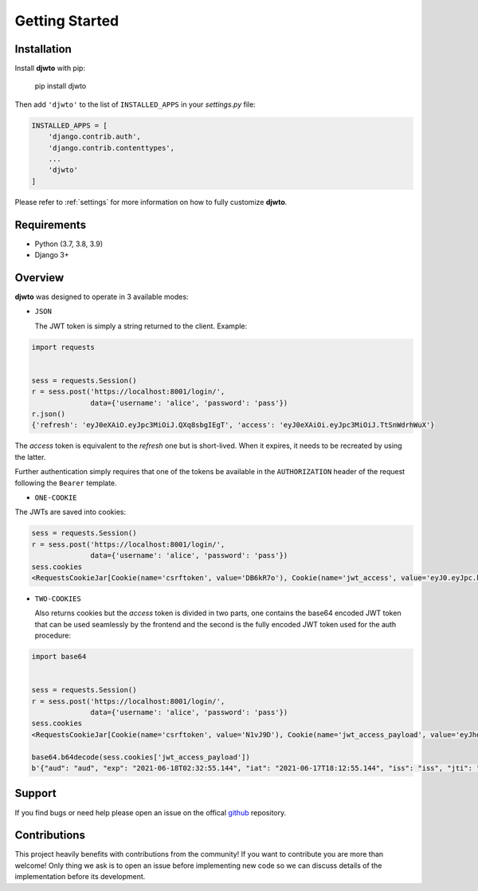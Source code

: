 Getting Started
===============

Installation
------------

Install **djwto** with pip:

  pip install djwto

Then add ``'djwto'`` to the list of ``INSTALLED_APPS`` in your *settings.py* file:

.. code-block::

    INSTALLED_APPS = [
        'django.contrib.auth',
        'django.contrib.contenttypes',
        ...
        'djwto'
    ]

Please refer to :ref:`settings` for more information on how to fully customize **djwto**.

Requirements
------------

- Python (3.7, 3.8, 3.9)
- Django 3+

Overview
--------

**djwto** was designed to operate in 3 available modes:

- ``JSON``

  The JWT token is simply a string returned to the client. Example:

.. code-block::

  import requests


  sess = requests.Session()
  r = sess.post('https://localhost:8001/login/',
                data={'username': 'alice', 'password': 'pass'})
  r.json()
  {'refresh': 'eyJ0eXAiO.eyJpc3MiOiJ.QXq8sbgIEgT', 'access': 'eyJ0eXAiOi.eyJpc3MiOiJ.TtSnWdrhWuX'}

The *access*  token is equivalent to the *refresh* one but is short-lived. When it expires, it
needs to be recreated by using the latter.

Further authentication simply requires that one of the tokens be available in the
``AUTHORIZATION`` header of the request following the ``Bearer`` template.

- ``ONE-COOKIE``

The JWTs are saved into cookies:

.. code-block::

  sess = requests.Session()
  r = sess.post('https://localhost:8001/login/',
                data={'username': 'alice', 'password': 'pass'})
  sess.cookies
  <RequestsCookieJar[Cookie(name='csrftoken', value='DB6kR7o'), Cookie(name='jwt_access', value='eyJ0.eyJpc.kJsR'), Cookie(name='jwt_refresh', value='eyJ0e.eyJ.wWr')]>

- ``TWO-COOKIES``

  Also returns cookies but the *access* token is divided in two parts,
  one contains the base64 encoded JWT token that can be used seamlessly by the frontend
  and the second is the fully encoded JWT token used for the auth procedure:

.. code-block::

  import base64


  sess = requests.Session()
  r = sess.post('https://localhost:8001/login/',
                data={'username': 'alice', 'password': 'pass'})
  sess.cookies
  <RequestsCookieJar[Cookie(name='csrftoken', value='N1vJ9D'), Cookie(name='jwt_access_payload', value='eyJhdWQiO.ZXJuYW1lIj.FsaWN'), Cookie(name='jwt_access_token', value='eyJ0eXAi.OiJKV1QiLC.JhbGciOiJIU'), Cookie(name='jwt_refresh', value='eyJ0eXA.iOiJKV1Qi.LCJhbGc')]>

  base64.b64decode(sess.cookies['jwt_access_payload'])
  b'{"aud": "aud", "exp": "2021-06-18T02:32:55.144", "iat": "2021-06-17T18:12:55.144", "iss": "iss", "jti": "0b2d199d-f233-4203-bdab-693c03bca505", "refresh_iat": 1623953575, "sub": "sub", "type": "access", "user": {"id": 1, "perms": [], "username": "alice"}}'

Support
-------

If you find bugs or need help please open an issue on the offical `github <https://github.com/WillianFuks/djwto>`_ repository.

Contributions
-------------

This project heavily benefits with contributions from the community! If you want to contribute
you are more than welcome! Only thing we ask is to open an issue before implementing new
code so we can discuss details of the implementation before its development.
